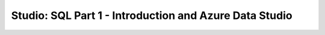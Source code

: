 Studio: SQL Part 1 - Introduction and Azure Data Studio
=======================================================